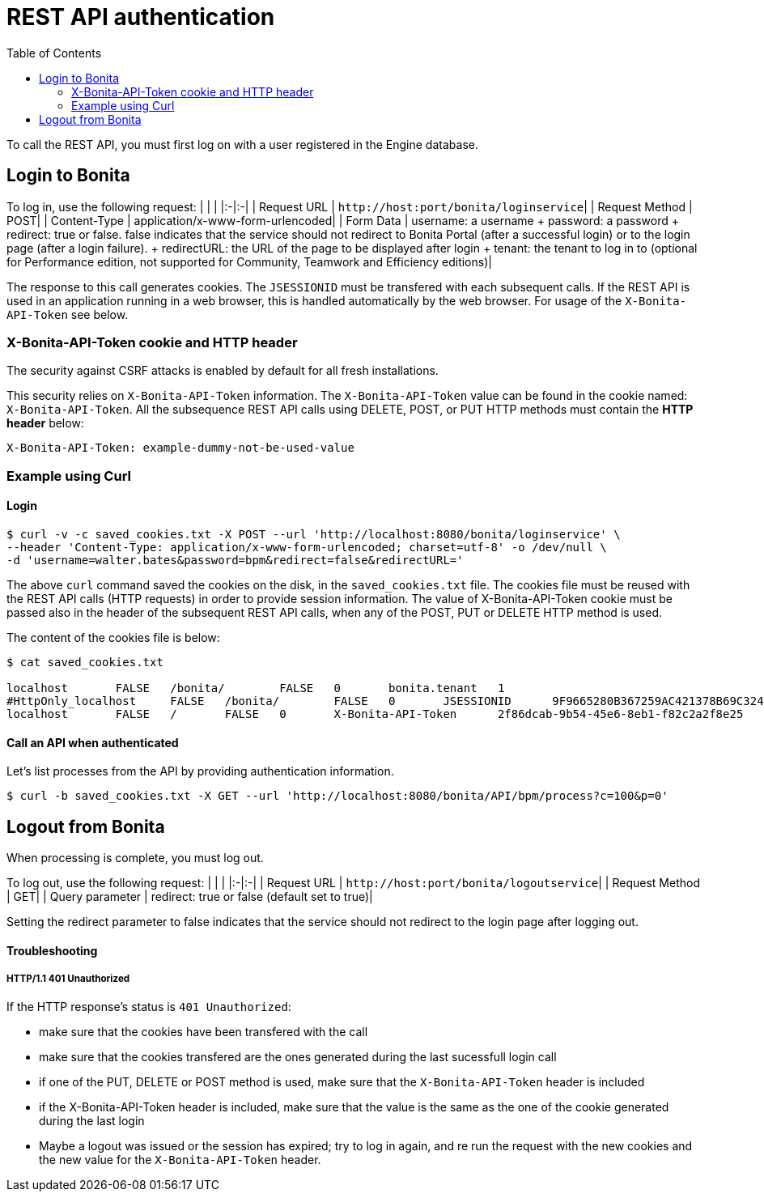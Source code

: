 = REST API authentication
:toc:

To call the REST API, you must first log on with a user registered in the Engine database.

== Login to Bonita

To log in, use the following request: | | | |:-|:-| | Request URL | `+http://host:port/bonita/loginservice+`| | Request Method | POST| | Content-Type | application/x-www-form-urlencoded| | Form Data | username: a username + password: a password + redirect: true or false.
false indicates that the service should not redirect to Bonita Portal (after a successful login) or to the login page (after a login failure).
+ redirectURL: the URL of the page to be displayed after login + tenant: the tenant to log in to (optional for Performance edition, not supported for Community, Teamwork and Efficiency editions)|

The response to this call generates cookies.
The `JSESSIONID` must be transfered with each subsequent calls.
If the REST API is used in an application running in a web browser, this is handled automatically by the web browser.
For usage of the `X-Bonita-API-Token` see below.

=== X-Bonita-API-Token cookie and HTTP header

The security against CSRF attacks is enabled by default for all fresh installations.

This security relies on `X-Bonita-API-Token` information.
The `X-Bonita-API-Token` value can be found in the cookie named: `X-Bonita-API-Token`.
All the subsequence REST API calls using DELETE, POST, or PUT HTTP methods must contain the *HTTP header* below:

 X-Bonita-API-Token: example-dummy-not-be-used-value

=== Example using Curl

==== Login

 $ curl -v -c saved_cookies.txt -X POST --url 'http://localhost:8080/bonita/loginservice' \
 --header 'Content-Type: application/x-www-form-urlencoded; charset=utf-8' -o /dev/null \
 -d 'username=walter.bates&password=bpm&redirect=false&redirectURL='

The above `curl` command saved the cookies on the disk, in the `saved_cookies.txt` file.
The cookies file must be reused with the REST API calls (HTTP requests) in order to provide session information.
The value of X-Bonita-API-Token cookie must be passed also in the header of the subsequent REST API calls, when any of the POST, PUT or DELETE HTTP method is used.

The content of the cookies file is below:

[source,console]
----
$ cat saved_cookies.txt

localhost	FALSE	/bonita/	FALSE	0	bonita.tenant	1
#HttpOnly_localhost	FALSE	/bonita/	FALSE	0	JSESSIONID	9F9665280B367259AC421378B69C3244
localhost	FALSE	/	FALSE	0	X-Bonita-API-Token	2f86dcab-9b54-45e6-8eb1-f82c2a2f8e25
----

==== Call an API when authenticated

Let's list processes from the API by providing authentication information.

 $ curl -b saved_cookies.txt -X GET --url 'http://localhost:8080/bonita/API/bpm/process?c=100&p=0'

== Logout from Bonita

When processing is complete, you must log out.

To log out, use the following request: | | | |:-|:-| | Request URL | `+http://host:port/bonita/logoutservice+`| | Request Method | GET| | Query parameter | redirect: true or false (default set to true)|

Setting the redirect parameter to false indicates that the service should not redirect to the login page after logging out.

[discrete]
==== Troubleshooting

[discrete]
===== HTTP/1.1 401 Unauthorized

If the HTTP response's status is `401 Unauthorized`:

* make sure that the cookies have been transfered with the call
* make sure that the cookies transfered are the ones generated during the last sucessfull login call
* if one of the PUT, DELETE or POST method is used, make sure that the `X-Bonita-API-Token` header is included
* if the X-Bonita-API-Token header is included, make sure that the value is the same as the one of the cookie generated during the last login
* Maybe a logout was issued or the session has expired;
try to log in again, and re run the request with the new cookies and the new value for the `X-Bonita-API-Token` header.
